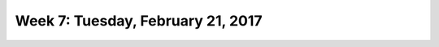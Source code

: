 **********************************
Week 7: Tuesday, February 21, 2017
**********************************
